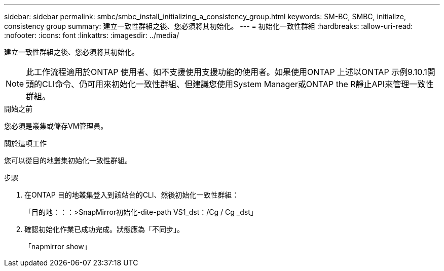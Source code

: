 ---
sidebar: sidebar 
permalink: smbc/smbc_install_initializing_a_consistency_group.html 
keywords: SM-BC, SMBC, initialize, consistency group 
summary: 建立一致性群組之後、您必須將其初始化。 
---
= 初始化一致性群組
:hardbreaks:
:allow-uri-read: 
:nofooter: 
:icons: font
:linkattrs: 
:imagesdir: ../media/


[role="lead"]
建立一致性群組之後、您必須將其初始化。


NOTE: 此工作流程適用於ONTAP 使用者、如不支援使用支援功能的使用者。如果使用ONTAP 上述以ONTAP 示例9.10.1開頭的CLI命令、仍可用來初始化一致性群組、但建議您使用System Manager或ONTAP the R靜止API來管理一致性群組。

.開始之前
您必須是叢集或儲存VM管理員。

.關於這項工作
您可以從目的地叢集初始化一致性群組。

.步驟
. 在ONTAP 目的地叢集登入到該站台的CLI、然後初始化一致性群組：
+
「目的地：：：>SnapMirror初始化-dite-path VS1_dst：/Cg / Cg _dst」

. 確認初始化作業已成功完成。狀態應為「不同步」。
+
「napmirror show」


